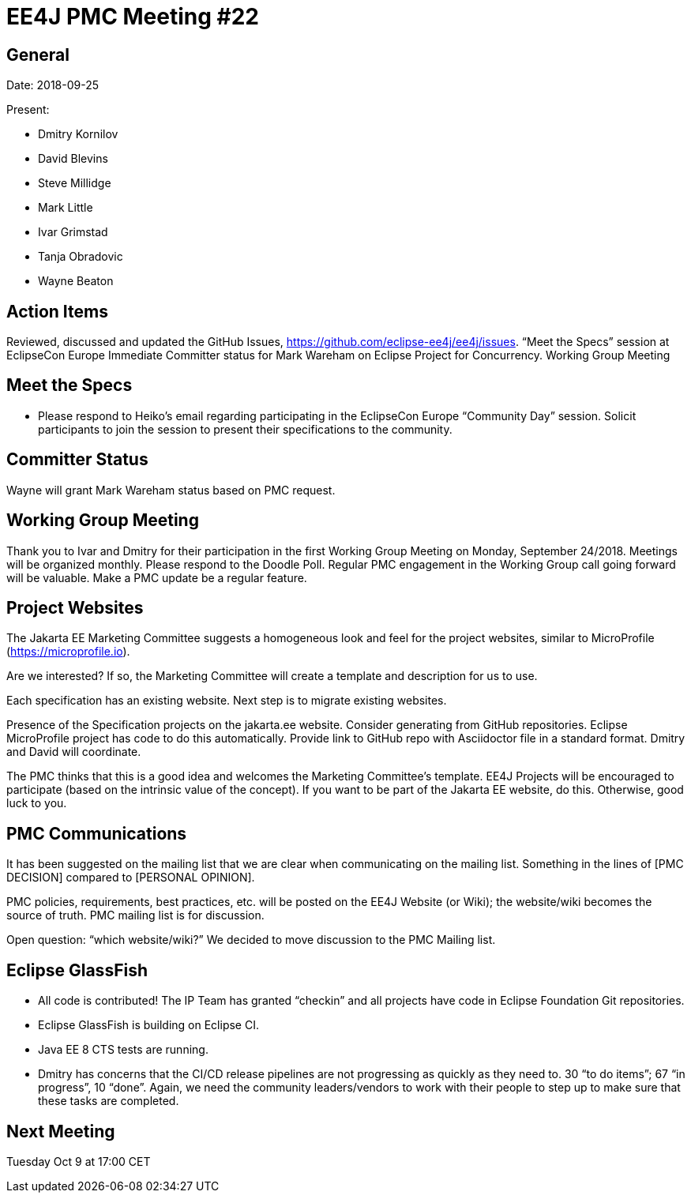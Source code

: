 = EE4J PMC Meeting #22

== General

Date: 2018-09-25

Present:

* Dmitry Kornilov
* David Blevins
* Steve Millidge
* Mark Little
* Ivar Grimstad
* Tanja Obradovic
* Wayne Beaton

== Action Items
Reviewed, discussed and updated the GitHub Issues, https://github.com/eclipse-ee4j/ee4j/issues.
“Meet the Specs” session at EclipseCon Europe
Immediate Committer status for Mark Wareham on Eclipse Project for Concurrency.
Working Group Meeting

== Meet the Specs

* Please respond to Heiko’s email regarding participating in the EclipseCon Europe “Community Day” session. Solicit participants to join the session to present their specifications to the community. 

== Committer Status

Wayne will grant Mark Wareham status based on PMC request.

== Working Group Meeting

Thank you to Ivar and Dmitry for their participation in the first Working Group Meeting on Monday, September 24/2018.
Meetings will be organized monthly. Please respond to the Doodle Poll.
Regular PMC engagement in the Working Group call going forward will be valuable.
Make a PMC update be a regular feature.

== Project Websites

The Jakarta EE Marketing Committee suggests a homogeneous look and feel for the project websites, similar to MicroProfile (https://microprofile.io).

Are we interested? If so, the Marketing Committee will create a template and description for us to use.

Each specification has an existing website. Next step is to migrate existing websites.

Presence of the Specification projects on the jakarta.ee website. Consider generating from GitHub repositories. Eclipse MicroProfile project has code to do this automatically. Provide link to GitHub repo with Asciidoctor file in a standard format. Dmitry and David will coordinate.

The PMC thinks that this is a good idea and welcomes the Marketing Committee’s template. EE4J Projects will be encouraged to participate (based on the intrinsic value of the concept). If you want to be part of the Jakarta EE website, do this. Otherwise, good luck to you.

== PMC Communications

It has been suggested on the mailing list that we are clear when communicating on the mailing list. Something in the lines of [PMC DECISION] compared to [PERSONAL OPINION].

PMC policies, requirements, best practices, etc. will be posted on the EE4J Website (or Wiki); the website/wiki becomes the source of truth. PMC mailing list is for discussion.

Open question: “which website/wiki?” We decided to move discussion to the PMC Mailing list.

== Eclipse GlassFish

* All code is contributed! The IP Team has granted “checkin” and all projects have code in Eclipse Foundation Git repositories.
* Eclipse GlassFish is building on Eclipse CI.
* Java EE 8 CTS tests are running.
* Dmitry has concerns that the CI/CD release pipelines are not progressing as quickly as they need to. 30 “to do items”; 67 “in progress”, 10 “done”. Again, we need the community leaders/vendors to work with their people to step up to make sure that these tasks are completed.

== Next Meeting

Tuesday Oct 9 at 17:00 CET
